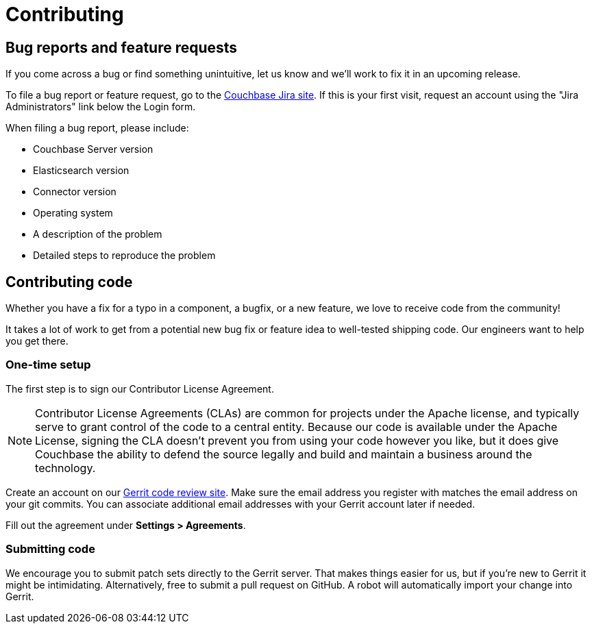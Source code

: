 = Contributing

== Bug reports and feature requests

If you come across a bug or find something unintuitive, let us know and we’ll work to fix it in an upcoming release.

To file a bug report or feature request, go to the https://issues.couchbase.com[Couchbase Jira site].
If this is your first visit, request an account using the "Jira Administrators" link below the Login form.

When filing a bug report, please include:

* Couchbase Server version
* Elasticsearch version
* Connector version
* Operating system
* A description of the problem
* Detailed steps to reproduce the problem

== Contributing code

Whether you have a fix for a typo in a component, a bugfix, or a new feature, we love to receive code from the community!

It takes a lot of work to get from a potential new bug fix or feature idea to well-tested shipping code.
Our engineers want to help you get there.

=== One-time setup
The first step is to sign our Contributor License Agreement.

NOTE: Contributor License Agreements (CLAs) are common for projects under the Apache license, and typically serve to grant control of the code to a central entity.
Because our code is available under the Apache License, signing the CLA doesn’t prevent you from using your code however you like, but it does give Couchbase the ability to defend the source legally and build and maintain a business around the technology.

Create an account on our https://review.couchbase.org/[Gerrit code review site].
Make sure the email address you register with matches the email address on your git commits.
You can associate additional email addresses with your Gerrit account later if needed.

Fill out the agreement under **Settings > Agreements**.

=== Submitting code

We encourage you to submit patch sets directly to the Gerrit server.
That makes things easier for us, but if you're new to Gerrit it might be intimidating.
Alternatively, free to submit a pull request on GitHub.
A robot will automatically import your change into Gerrit.
